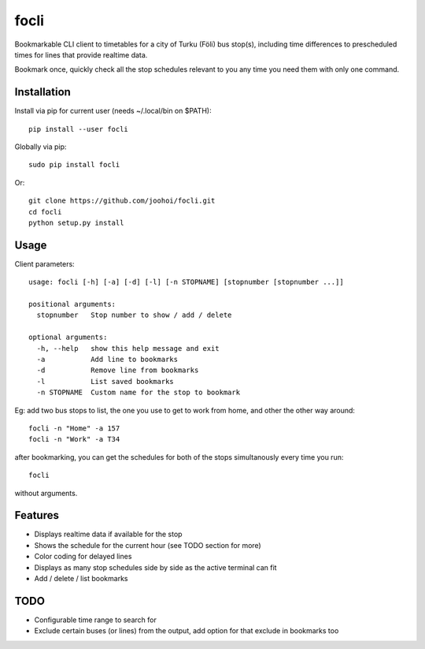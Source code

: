 =====
focli
=====

Bookmarkable CLI client to timetables for a city of Turku (Föli) bus stop(s), including time differences to prescheduled times for lines that provide realtime data.

Bookmark once, quickly check all the stop schedules relevant to you any time you need them with only one command. 

.. image:: https://cloud.githubusercontent.com/assets/5235109/13033364/dbae4d6a-d31c-11e5-8829-09c7fbc8086e.gif




Installation
============

Install via pip for current user (needs ~/.local/bin on $PATH)::

    pip install --user focli
    
Globally via pip::

    sudo pip install focli

Or::

    git clone https://github.com/joohoi/focli.git
    cd focli
    python setup.py install


Usage
=====

Client parameters::

    usage: focli [-h] [-a] [-d] [-l] [-n STOPNAME] [stopnumber [stopnumber ...]]
    
    positional arguments:
      stopnumber   Stop number to show / add / delete
    
    optional arguments:
      -h, --help   show this help message and exit
      -a           Add line to bookmarks
      -d           Remove line from bookmarks
      -l           List saved bookmarks
      -n STOPNAME  Custom name for the stop to bookmark


Eg: add two bus stops to list, the one you use to get to work from home, and other the other way around::

    focli -n "Home" -a 157
    focli -n "Work" -a T34
    
after bookmarking, you can get the schedules for both of the stops simultanously every time you run::

    focli
    
without arguments.


Features
========

* Displays realtime data if available for the stop
* Shows the schedule for the current hour (see TODO section for more)
* Color coding for delayed lines
* Displays as many stop schedules side by side as the active terminal can fit
* Add / delete / list bookmarks

TODO
====

* Configurable time range to search for
* Exclude certain buses (or lines) from the output, add option for that exclude in bookmarks too
